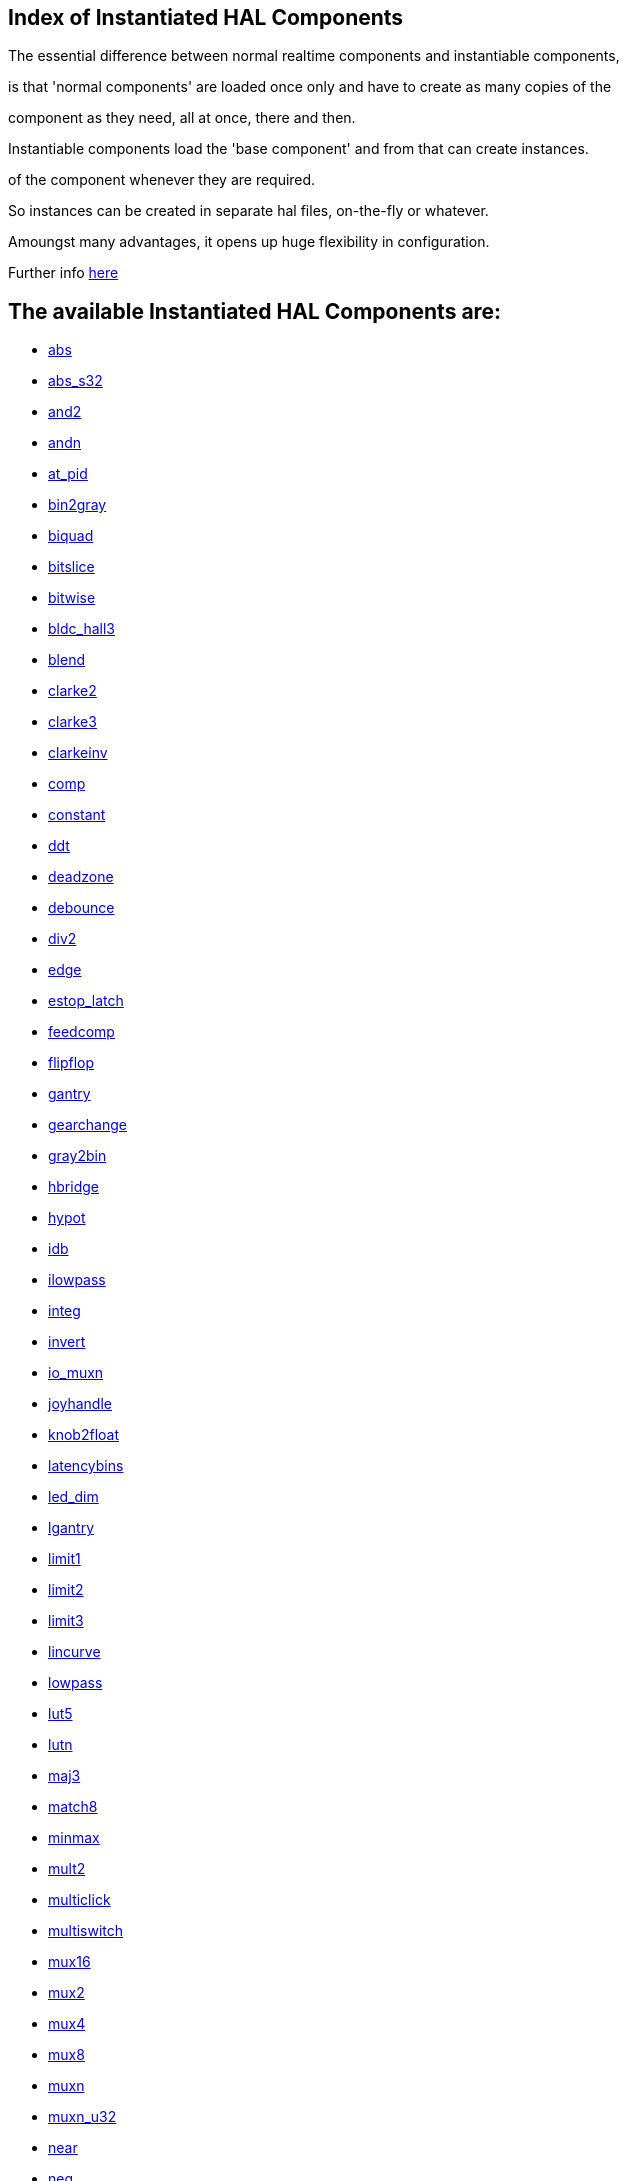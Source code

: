 == Index of Instantiated HAL Components


The essential difference between normal realtime components and instantiable components,

is that 'normal components' are loaded once only and have to create as many copies of the

component as they need, all at once, there and then.


Instantiable components load the 'base component' and from that can create instances.

of the component whenever they are required.

So instances can be created in separate hal files, on-the-fly or whatever.

Amoungst many advantages, it opens up huge flexibility in configuration.


Further info link:../src/hal/new-instantiated-components[here]


== The available Instantiated HAL Components are:


- link:components/abs[abs]


- link:components/abs_s32[abs_s32]


- link:components/and2[and2]


- link:components/andn[andn]


- link:components/at_pid[at_pid]


- link:components/bin2gray[bin2gray]


- link:components/biquad[biquad]


- link:components/bitslice[bitslice]


- link:components/bitwise[bitwise]


- link:components/bldc_hall3[bldc_hall3]


- link:components/blend[blend]


- link:components/clarke2[clarke2]


- link:components/clarke3[clarke3]


- link:components/clarkeinv[clarkeinv]


- link:components/comp[comp]


- link:components/constant[constant]


- link:components/ddt[ddt]


- link:components/deadzone[deadzone]


- link:components/debounce[debounce]


- link:components/div2[div2]


- link:components/edge[edge]


- link:components/estop_latch[estop_latch]


- link:components/feedcomp[feedcomp]


- link:components/flipflop[flipflop]


- link:components/gantry[gantry]


- link:components/gearchange[gearchange]


- link:components/gray2bin[gray2bin]


- link:components/hbridge[hbridge]


- link:components/hypot[hypot]


- link:components/idb[idb]


- link:components/ilowpass[ilowpass]


- link:components/integ[integ]


- link:components/invert[invert]


- link:components/io_muxn[io_muxn]


- link:components/joyhandle[joyhandle]


- link:components/knob2float[knob2float]


- link:components/latencybins[latencybins]


- link:components/led_dim[led_dim]


- link:components/lgantry[lgantry]


- link:components/limit1[limit1]


- link:components/limit2[limit2]


- link:components/limit3[limit3]


- link:components/lincurve[lincurve]


- link:components/lowpass[lowpass]


- link:components/lut5[lut5]


- link:components/lutn[lutn]


- link:components/maj3[maj3]


- link:components/match8[match8]


- link:components/minmax[minmax]


- link:components/mult2[mult2]


- link:components/multiclick[multiclick]


- link:components/multiswitch[multiswitch]


- link:components/mux16[mux16]


- link:components/mux2[mux2]


- link:components/mux4[mux4]


- link:components/mux8[mux8]


- link:components/muxn[muxn]


- link:components/muxn_u32[muxn_u32]


- link:components/near[near]


- link:components/neg[neg]


- link:components/not[not]


- link:components/offset[offset]


- link:components/oneshot[oneshot]


- link:components/or2[or2]


- link:components/orient[orient]


- link:components/orn[orn]


- link:components/out_to_io[out_to_io]


- link:components/pid[pid]


- link:components/reset[reset]


- link:components/safety_latch[safety_latch]


- link:components/sample_hold[sample_hold]


- link:components/scale[scale]


- link:components/select8[select8]


- link:components/selectn[selectn]


- link:components/sphereprobe[sphereprobe]


- link:components/stats[stats]


- link:components/sum2[sum2]


- link:components/thc[thc]


- link:components/thcud[thcud]


- link:components/threadtest[threadtest]


- link:components/time[time]


- link:components/timedelay[timedelay]


- link:components/toggle[toggle]


- link:components/toggle2nist[toggle2nist]


- link:components/tristate_bit[tristate_bit]


- link:components/tristate_float[tristate_float]


- link:components/updown[updown]


- link:components/wcomp[wcomp]


- link:components/wcompn[wcompn]


- link:components/weighted_sum[weighted_sum]


- link:components/xor2[xor2]


=== This listing is manually generated when new components are added or removed

To ensure your copy repo is up to date, do frequent pulls from the machinekit-docs master repo
